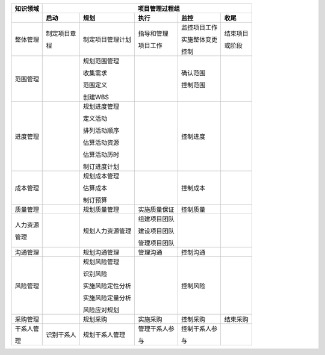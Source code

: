 
+--------------+--------------+------------------+----------------+----------------+----------------+
| 知识领域     | 　　　　　　　　　　　　　　　　 项目管理过程组 　　　　　　　　　　　　　　　　　 |
+==============+==============+==================+================+================+================+
|              | **启动**     | **规划**         | **执行**       | **监控**       | **收尾**       |
+--------------+--------------+------------------+----------------+----------------+----------------+
| 整体管理     | 制定项目章   | 制定项目管理计划 | 指导和管理     | 监控项目工作   | 结束项目       |
+              +              +                  +                +                +                +
|              | 程           |                  | 项目工作       | 实施整体变更   | 或阶段         |
+              +              +                  +                +                +                +
|              |              |                  |                | 控制           |                |
+--------------+--------------+------------------+----------------+----------------+----------------+
| 范围管理     |              | 规划范围管理     |                | 确认范围       |                |
+              +              +                  +                +                +                +
|              |              | 收集需求         |                | 控制范围       |                |
+              +              +                  +                +                +                +
|              |              | 范围定义         |                |                |                |
+              +              +                  +                +                +                +
|              |              | 创建WBS          |                |                |                |
+              +              +                  +                +                +                +
|              |              |                  |                |                |                |
+--------------+--------------+------------------+----------------+----------------+----------------+
| 进度管理     |              | 规划进度管理     |                | 控制进度       |                |
+              +              +                  +                +                +                +
|              |              | 定义活动         |                |                |                |
+              +              +                  +                +                +                +
|              |              | 排列活动顺序     |                |                |                |
+              +              +                  +                +                +                +
|              |              | 估算活动资源     |                |                |                |
+              +              +                  +                +                +                +
|              |              | 估算活动历时     |                |                |                |
+              +              +                  +                +                +                +
|              |              | 制订进度计划     |                |                |                |
+              +              +                  +                +                +                +
|              |              |                  |                |                |                |
+--------------+--------------+------------------+----------------+----------------+----------------+
| 成本管理     |              | 规划成本管理     |                | 控制成本       |                |
+              +              +                  +                +                +                +
|              |              | 估算成本         |                |                |                |
+              +              +                  +                +                +                +
|              |              | 制订预算         |                |                |                |
+--------------+--------------+------------------+----------------+----------------+----------------+
| 质量管理     |              | 规划质量管理     | 实施质量保证   | 控制质量       |                |
+--------------+--------------+------------------+----------------+----------------+----------------+
| 人力资源     |              | 规划人力资源管理 | 组建项目团队   |                |                |
+              +              +                  +                +                +                +
| 管理         |              |                  | 建设项目团队   |                |                |
+              +              +                  +                +                +                +
|              |              |                  | 管理项目团队   |                |                |
+--------------+--------------+------------------+----------------+----------------+----------------+
| 沟通管理     |              | 规划沟通管理     | 管理沟通       | 控制沟通       |                |
+--------------+--------------+------------------+----------------+----------------+----------------+
| 风险管理     |              | 规划风险管理     |                | 控制风险       |                |
+              +              +                  +                +                +                +
|              |              | 识别风险         |                |                |                |
+              +              +                  +                +                +                +
|              |              | 实施风险定性分析 |                |                |                |
+              +              +                  +                +                +                +
|              |              | 实施风险定量分析 |                |                |                |
+              +              +                  +                +                +                +
|              |              | 风险应对规划     |                |                |                |
+--------------+--------------+------------------+----------------+----------------+----------------+
| 采购管理     |              | 规划采购         | 实施采购       | 控制采购       | 结束采购       |
+--------------+--------------+------------------+----------------+----------------+----------------+
| 干系人管     | 识别干系人   | 规划干系人管理   | 管理干系人参   | 控制干系人参   |                |
+              +              +                  +                +                +                +
| 理           |              |                  | 与             | 与             |                |
+--------------+--------------+------------------+----------------+----------------+----------------+

